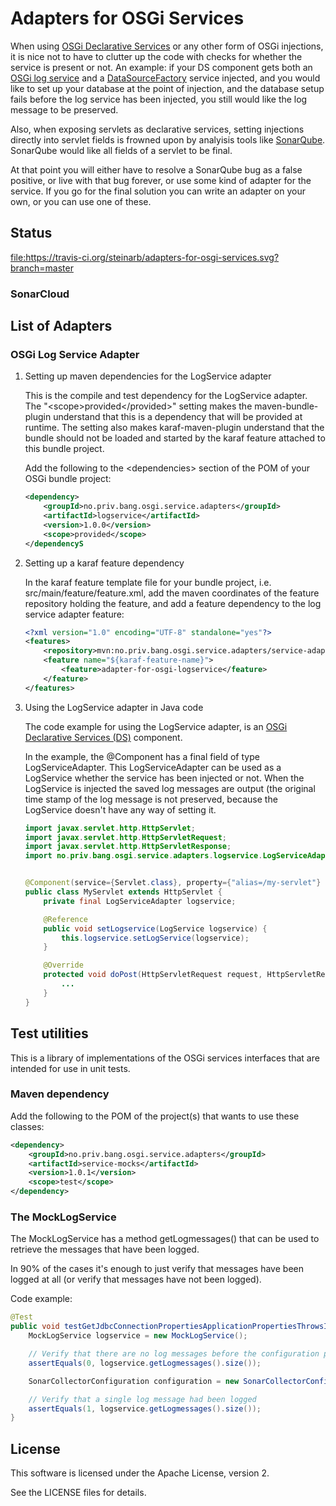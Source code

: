 * Adapters for OSGi Services

When using [[http://blog.vogella.com/2016/06/21/getting-started-with-osgi-declarative-services/][OSGi Declarative Services]] or any other form of OSGi injections, it is nice not to have to clutter up the code with checks for whether the service is present or not. An example: if your DS component gets both an [[https://osgi.org/javadoc/r4v42/org/osgi/service/log/LogService.html][OSGi log service]] and a [[https://osgi.org/javadoc/r4v42/org/osgi/service/jdbc/DataSourceFactory.html][DataSourceFactory]] service injected, and you would like to set up your database at the point of injection, and the database setup fails before the log service has been injected, you still would like the log message to be preserved.

Also, when exposing servlets as declarative services, setting injections directly into servlet fields is frowned upon by analyisis tools like [[https://www.sonarqube.org][SonarQube]]. SonarQube would like all fields of a servlet to be final.

At that point you will either have to resolve a SonarQube bug as a false positive, or live with that bug forever, or use some kind of adapter for the service.  If you go for the final solution you can write an adapter on your own, or you can use one of these.

** Status

[[https://travis-ci.org/steinarb/adapters-for-osgi-services][file:https://travis-ci.org/steinarb/adapters-for-osgi-services.svg?branch=master]] [[https://coveralls.io/r/steinarb/adapters-for-osgi-services][file:https://coveralls.io/repos/steinarb/adapters-for-osgi-services/badge.svg]] [[https://maven-badges.herokuapp.com/maven-central/no.priv.bang.osgi.service.adapters/adapters][file:https://maven-badges.herokuapp.com/maven-central/no.priv.bang.osgi.service.adapters/adapters/badge.svg]] [[https://www.javadoc.io/doc/no.priv.bang.osgi.service.adapters/adapters][file:https://www.javadoc.io/badge/no.priv.bang.osgi.service.adapters/adapters.svg]]

*** SonarCloud

[[https://sonarcloud.io/dashboard/index/no.priv.bang.osgi.service.adapters%3Aadapters][file:https://sonarcloud.io/api/badges/measure?key=no.priv.bang.osgi.service.adapters%3Aadapters&metric=lines#.svg]] [[https://sonarcloud.io/dashboard/index/no.priv.bang.osgi.service.adapters%3Aadapters][file:https://sonarcloud.io/api/badges/measure?key=no.priv.bang.osgi.service.adapters%3Aadapters&metric=bugs#.svg]] [[https://sonarcloud.io/dashboard/index/no.priv.bang.osgi.service.adapters%3Aadapters][file:https://sonarcloud.io/api/badges/measure?key=no.priv.bang.osgi.service.adapters%3Aadapters&metric=new_bugs#.svg]] [[https://sonarcloud.io/dashboard/index/no.priv.bang.osgi.service.adapters%3Aadapters][file:https://sonarcloud.io/api/badges/measure?key=no.priv.bang.osgi.service.adapters%3Aadapters&metric=vulnerabilities#.svg]] [[https://sonarcloud.io/dashboard/index/no.priv.bang.osgi.service.adapters%3Aadapters][file:https://sonarcloud.io/api/badges/measure?key=no.priv.bang.osgi.service.adapters%3Aadapters&metric=new_vulnerabilities#.svg]] [[https://sonarcloud.io/dashboard/index/no.priv.bang.osgi.service.adapters%3Aadapters][file:https://sonarcloud.io/api/badges/measure?key=no.priv.bang.osgi.service.adapters%3Aadapters&metric=code_smells#.svg]] [[https://sonarcloud.io/dashboard/index/no.priv.bang.osgi.service.adapters%3Aadapters][file:https://sonarcloud.io/api/badges/measure?key=no.priv.bang.osgi.service.adapters%3Aadapters&metric=new_code_smells#.svg]] [[https://sonarcloud.io/dashboard/index/no.priv.bang.osgi.service.adapters%3Aadapters][file:https://sonarcloud.io/api/badges/measure?key=no.priv.bang.osgi.service.adapters%3Aadapters&metric=coverage#.svg]] [[https://sonarcloud.io/dashboard/index/no.priv.bang.osgi.service.adapters%3Aadapters][file:https://sonarcloud.io/api/badges/measure?key=no.priv.bang.osgi.service.adapters%3Aadapters&metric=new_coverage#.svg]]
** List of Adapters

*** OSGi Log Service Adapter

**** Setting up maven dependencies for the LogService adapter

This is the compile and test dependency for the LogService adapter.  The "<scope>provided</provided>" setting makes the maven-bundle-plugin understand that this is a dependency that will be provided at runtime.  The setting also makes karaf-maven-plugin understand that the bundle should not be loaded and started by the karaf feature attached to this bundle project.

Add the following to the <dependencies> section of the POM of your OSGi bundle project:
#+BEGIN_SRC xml
  <dependency>
      <groupId>no.priv.bang.osgi.service.adapters</groupId>
      <artifactId>logservice</artifactId>
      <version>1.0.0</version>
      <scope>provided</scope>
  </dependencyS
#+END_SRC

**** Setting up a karaf feature dependency

In the karaf feature template file for your bundle project, i.e. src/main/feature/feature.xml, add the maven coordinates of the feature repository holding the feature, and add a feature dependency to the log service adapter feature:
#+BEGIN_SRC xml
  <?xml version="1.0" encoding="UTF-8" standalone="yes"?>
  <features>
      <repository>mvn:no.priv.bang.osgi.service.adapters/service-adapters-karaf/1.0.0/xml/features</repository>
      <feature name="${karaf-feature-name}">
          <feature>adapter-for-osgi-logservice</feature>
      </feature>
  </features>
#+END_SRC

**** Using the LogService adapter in Java code

The code example for using the LogService adapter, is an [[http://blog.vogella.com/2016/06/21/getting-started-with-osgi-declarative-services/][OSGi Declarative Services (DS)]] component.

In the example, the @Component has a final field of type LogServiceAdapter.  This LogServiceAdapter can be used as a LogService whether the service has been injected or not.  When the LogService is injected the saved log messages are output (the original time stamp of the log message is not preserved, because the LogService doesn't have any way of setting it.

#+BEGIN_SRC java
  import javax.servlet.http.HttpServlet;
  import javax.servlet.http.HttpServletRequest;
  import javax.servlet.http.HttpServletResponse;
  import no.priv.bang.osgi.service.adapters.logservice.LogServiceAdapter;


  @Component(service={Servlet.class}, property={"alias=/my-servlet"} )
  public class MyServlet extends HttpServlet {
      private final LogServiceAdapter logservice;

      @Reference
      public void setLogservice(LogService logservice) {
          this.logservice.setLogService(logservice);
      }

      @Override
      protected void doPost(HttpServletRequest request, HttpServletResponse response) throws ServletException, IOException {
          ...
      }
  }
#+END_SRC
** Test utilities
This is a library of implementations of the OSGi services interfaces that are intended for use in unit tests.
*** Maven dependency
Add the following to the POM of the project(s) that wants to use these classes:
#+BEGIN_SRC xml
  <dependency>
      <groupId>no.priv.bang.osgi.service.adapters</groupId>
      <artifactId>service-mocks</artifactId>
      <version>1.0.1</version>
      <scope>test</scope>
  </dependency>
#+END_SRC
*** The MockLogService
The MockLogService has a method getLogmessages() that can be used to retrieve the messages that have been logged.

In 90% of the cases it's enough to just verify that messages have been logged at all (or verify that messages have not been logged).

Code example:
#+BEGIN_SRC java
  @Test
  public void testGetJdbcConnectionPropertiesApplicationPropertiesThrowsIOException() throws IOException {
      MockLogService logservice = new MockLogService();

      // Verify that there are no log messages before the configuration property class is created
      assertEquals(0, logservice.getLogmessages().size());

      SonarCollectorConfiguration configuration = new SonarCollectorConfigurationWithApplicationPropertiesThrowingIOException(logservice);

      // Verify that a single log message had been logged
      assertEquals(1, logservice.getLogmessages().size());
  }
#+END_SRC
** License

This software is licensed under the Apache License, version 2.

See the LICENSE files for details.
